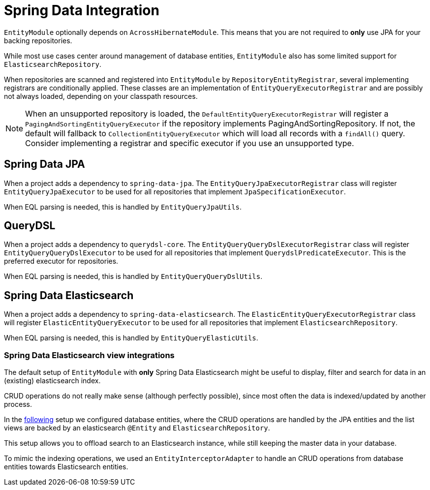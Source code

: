 = Spring Data Integration

`EntityModule` optionally depends on `AcrossHibernateModule`.
This means that you are not required to *only* use JPA for your backing repositories.

While most use cases center around management of database entities, `EntityModule` also has some limited support for `ElasticsearchRepository`.

When repositories are scanned and registered into `EntityModule` by `RepositoryEntityRegistrar`, several implementing registrars are conditionally applied.
These classes are an implementation of `EntityQueryExecutorRegistrar` and are possibly not always loaded, depending on your classpath resources.

NOTE: When an unsupported repository is loaded, the `DefaultEntityQueryExecutorRegistrar` will register a `PagingAndSortingEntityQueryExecutor` if the repository implements PagingAndSortingRepository.
If not, the default will fallback to `CollectionEntityQueryExecutor` which will load all records with a `findAll()` query.
Consider implementing a registrar and specific executor if you use an unsupported type.

== Spring Data JPA

When a project adds a dependency to `spring-data-jpa`.
The `EntityQueryJpaExecutorRegistrar` class will register `EntityQueryJpaExecutor` to be used for all repositories that implement `JpaSpecificationExecutor`.

When EQL parsing is needed, this is handled by `EntityQueryJpaUtils`.

== QueryDSL

When a project adds a dependency to `querydsl-core`.
The `EntityQueryQueryDslExecutorRegistrar` class will register `EntityQueryQueryDslExecutor` to be used for all repositories that implement `QuerydslPredicateExecutor`.
This is the preferred executor for repositories.

When EQL parsing is needed, this is handled by `EntityQueryQueryDslUtils`.

== Spring Data Elasticsearch

When a project adds a dependency to `spring-data-elasticsearch`.
The `ElasticEntityQueryExecutorRegistrar` class will register `ElasticEntityQueryExecutor` to be used for all repositories that implement `ElasticsearchRepository`.

When EQL parsing is needed, this is handled by `EntityQueryElasticUtils`.

=== Spring Data Elasticsearch view integrations

The default setup of `EntityModule` with *only* Spring Data Elasticsearch might be useful to display, filter and search for data in an (existing) elasticsearch index.

CRUD operations do not really make sense (although perfectly possible), since most often the data is indexed/updated by another process.

In the https://bitbucket.org/beforeach/entity-ui-module/src/develop/entity-module-elastic-application/src/main/java/com/foreach/across/samples/entity/application/config/[following] setup we configured database entities, where the CRUD operations are handled by the JPA entities and the list views are backed by an elasticsearch `@Entity` and `ElasticsearchRepository`.

This setup allows you to offload search to an Elasticsearch instance, while still keeping the master data in your database.

To mimic the indexing operations, we used an `EntityInterceptorAdapter` to handle an CRUD operations from database entities towards Elasticsearch entities.
